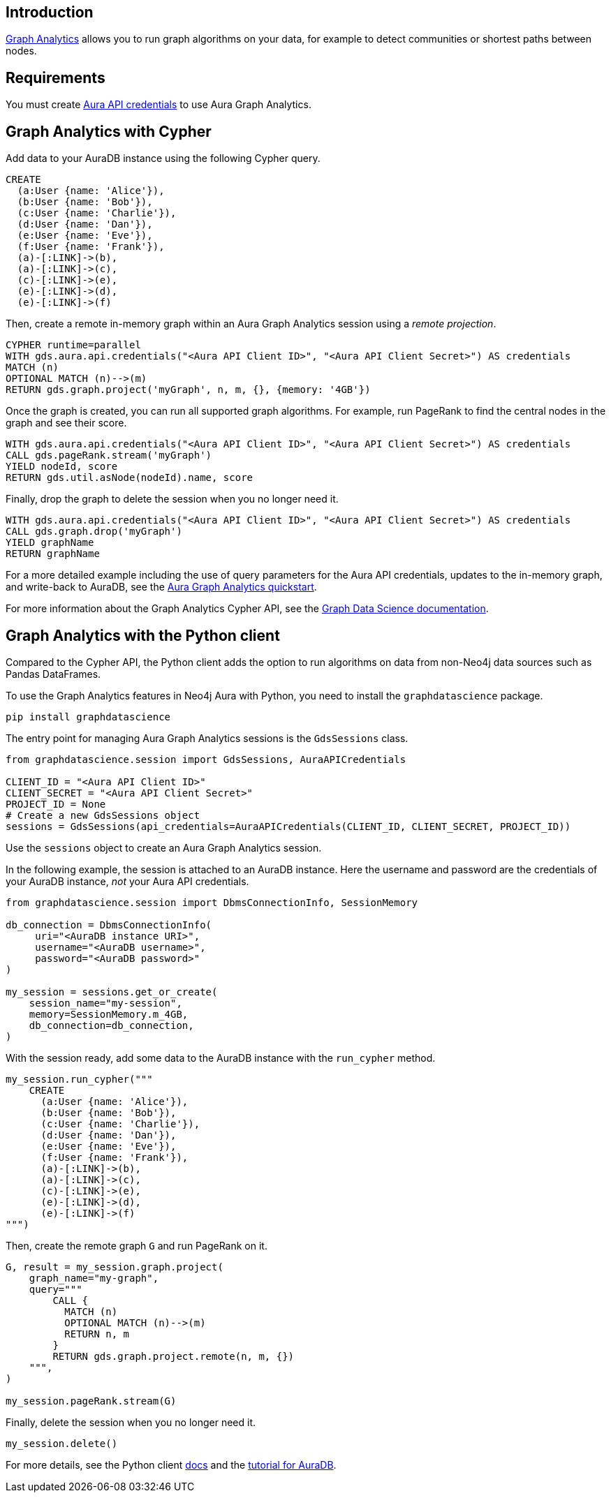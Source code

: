 == Introduction

link:https://neo4j.com/docs/aura/graph-analytics[Graph Analytics^] allows you to run graph algorithms on your data, for example to detect communities or shortest paths between nodes.

== Requirements

You must create link:https://neo4j.com/docs/aura/api/authentication/[Aura API credentials] to use Aura Graph Analytics.

== Graph Analytics with Cypher

Add data to your AuraDB instance using the following Cypher query.

[source, cypher, copy=true]
----
CREATE
  (a:User {name: 'Alice'}),
  (b:User {name: 'Bob'}),
  (c:User {name: 'Charlie'}),
  (d:User {name: 'Dan'}),
  (e:User {name: 'Eve'}),
  (f:User {name: 'Frank'}),
  (a)-[:LINK]->(b),
  (a)-[:LINK]->(c),
  (c)-[:LINK]->(e),
  (e)-[:LINK]->(d),
  (e)-[:LINK]->(f)
----

Then, create a remote in-memory graph within an Aura Graph Analytics session using a _remote projection_.

[source, cypher, copy=true]
----
CYPHER runtime=parallel
WITH gds.aura.api.credentials("<Aura API Client ID>", "<Aura API Client Secret>") AS credentials
MATCH (n)
OPTIONAL MATCH (n)-->(m)
RETURN gds.graph.project('myGraph', n, m, {}, {memory: '4GB'})
----

Once the graph is created, you can run all supported graph algorithms.
For example, run PageRank to find the central nodes in the graph and see their score.

[source, cypher, copy=true]
----
WITH gds.aura.api.credentials("<Aura API Client ID>", "<Aura API Client Secret>") AS credentials
CALL gds.pageRank.stream('myGraph')
YIELD nodeId, score
RETURN gds.util.asNode(nodeId).name, score
----

Finally, drop the graph to delete the session when you no longer need it.

[source, cypher, copy=true]
----
WITH gds.aura.api.credentials("<Aura API Client ID>", "<Aura API Client Secret>") AS credentials
CALL gds.graph.drop('myGraph')
YIELD graphName
RETURN graphName
----

For a more detailed example including the use of query parameters for the Aura API credentials, updates to the in-memory graph, and write-back to AuraDB, see the link:https://neo4j.com/docs/graph-data-science/current/aura-graph-analytics/quickstart/[Aura Graph Analytics quickstart].

For more information about the Graph Analytics Cypher API, see the link:https://neo4j.com/docs/graph-data-science/current/aura-graph-analytics/cypher[Graph Data Science documentation].

== Graph Analytics with the Python client

Compared to the Cypher API, the Python client adds the option to run algorithms on data from non-Neo4j data sources such as Pandas DataFrames.

To use the Graph Analytics features in Neo4j Aura with Python, you need to install the `graphdatascience` package.

[source, bash, copy=true]
----
pip install graphdatascience
----

The entry point for managing Aura Graph Analytics sessions is the `GdsSessions` class.

[source, python, copy=true]
----
from graphdatascience.session import GdsSessions, AuraAPICredentials

CLIENT_ID = "<Aura API Client ID>"
CLIENT_SECRET = "<Aura API Client Secret>"
PROJECT_ID = None
# Create a new GdsSessions object
sessions = GdsSessions(api_credentials=AuraAPICredentials(CLIENT_ID, CLIENT_SECRET, PROJECT_ID))
----

Use the `sessions` object to create an Aura Graph Analytics session.

In the following example, the session is attached to an AuraDB instance.
Here the username and password are the credentials of your AuraDB instance, _not_ your Aura API credentials.

[source, python, copy=true]
----
from graphdatascience.session import DbmsConnectionInfo, SessionMemory

db_connection = DbmsConnectionInfo(
     uri="<AuraDB instance URI>",
     username="<AuraDB username>",
     password="<AuraDB password>"
)

my_session = sessions.get_or_create(
    session_name="my-session",
    memory=SessionMemory.m_4GB,
    db_connection=db_connection,
)
----

With the session ready, add some data to the AuraDB instance with the `run_cypher` method.

[source, python, copy=true]
----
my_session.run_cypher("""
    CREATE
      (a:User {name: 'Alice'}),
      (b:User {name: 'Bob'}),
      (c:User {name: 'Charlie'}),
      (d:User {name: 'Dan'}),
      (e:User {name: 'Eve'}),
      (f:User {name: 'Frank'}),
      (a)-[:LINK]->(b),
      (a)-[:LINK]->(c),
      (c)-[:LINK]->(e),
      (e)-[:LINK]->(d),
      (e)-[:LINK]->(f)
""")
----

Then, create the remote graph `G` and run PageRank on it.

[source, python, copy=true]
----
G, result = my_session.graph.project(
    graph_name="my-graph",
    query="""
        CALL {
          MATCH (n)
          OPTIONAL MATCH (n)-->(m)
          RETURN n, m
        }
        RETURN gds.graph.project.remote(n, m, {})
    """,
)

my_session.pageRank.stream(G)
----

Finally, delete the session when you no longer need it.

[source, python, copy=true]
----
my_session.delete()
----

For more details, see the Python client link:https://neo4j.com/docs/graph-data-science-client/current/graph-analytics-serverless/[docs] and the link:https://neo4j.com/docs/graph-data-science-client/current/tutorials/graph-analytics-serverless/[tutorial for AuraDB].